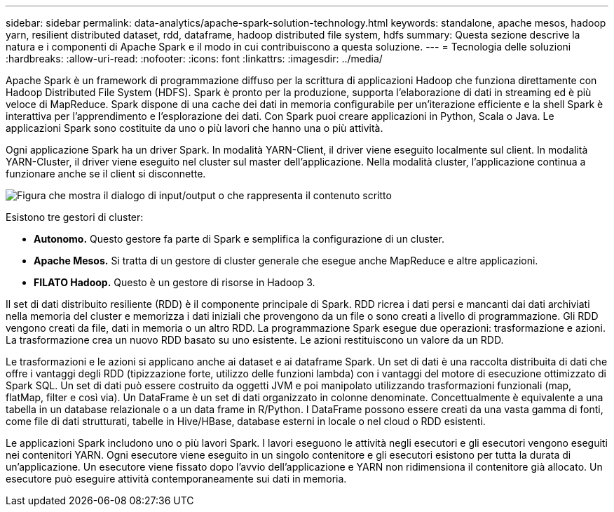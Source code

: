 ---
sidebar: sidebar 
permalink: data-analytics/apache-spark-solution-technology.html 
keywords: standalone, apache mesos, hadoop yarn, resilient distributed dataset, rdd, dataframe, hadoop distributed file system, hdfs 
summary: Questa sezione descrive la natura e i componenti di Apache Spark e il modo in cui contribuiscono a questa soluzione. 
---
= Tecnologia delle soluzioni
:hardbreaks:
:allow-uri-read: 
:nofooter: 
:icons: font
:linkattrs: 
:imagesdir: ../media/


[role="lead"]
Apache Spark è un framework di programmazione diffuso per la scrittura di applicazioni Hadoop che funziona direttamente con Hadoop Distributed File System (HDFS).  Spark è pronto per la produzione, supporta l'elaborazione di dati in streaming ed è più veloce di MapReduce.  Spark dispone di una cache dei dati in memoria configurabile per un'iterazione efficiente e la shell Spark è interattiva per l'apprendimento e l'esplorazione dei dati.  Con Spark puoi creare applicazioni in Python, Scala o Java.  Le applicazioni Spark sono costituite da uno o più lavori che hanno una o più attività.

Ogni applicazione Spark ha un driver Spark.  In modalità YARN-Client, il driver viene eseguito localmente sul client.  In modalità YARN-Cluster, il driver viene eseguito nel cluster sul master dell'applicazione.  Nella modalità cluster, l'applicazione continua a funzionare anche se il client si disconnette.

image:apache-spark-003.png["Figura che mostra il dialogo di input/output o che rappresenta il contenuto scritto"]

Esistono tre gestori di cluster:

* *Autonomo.*  Questo gestore fa parte di Spark e semplifica la configurazione di un cluster.
* *Apache Mesos.*  Si tratta di un gestore di cluster generale che esegue anche MapReduce e altre applicazioni.
* *FILATO Hadoop.*  Questo è un gestore di risorse in Hadoop 3.


Il set di dati distribuito resiliente (RDD) è il componente principale di Spark.  RDD ricrea i dati persi e mancanti dai dati archiviati nella memoria del cluster e memorizza i dati iniziali che provengono da un file o sono creati a livello di programmazione.  Gli RDD vengono creati da file, dati in memoria o un altro RDD.  La programmazione Spark esegue due operazioni: trasformazione e azioni.  La trasformazione crea un nuovo RDD basato su uno esistente.  Le azioni restituiscono un valore da un RDD.

Le trasformazioni e le azioni si applicano anche ai dataset e ai dataframe Spark.  Un set di dati è una raccolta distribuita di dati che offre i vantaggi degli RDD (tipizzazione forte, utilizzo delle funzioni lambda) con i vantaggi del motore di esecuzione ottimizzato di Spark SQL.  Un set di dati può essere costruito da oggetti JVM e poi manipolato utilizzando trasformazioni funzionali (map, flatMap, filter e così via).  Un DataFrame è un set di dati organizzato in colonne denominate.  Concettualmente è equivalente a una tabella in un database relazionale o a un data frame in R/Python.  I DataFrame possono essere creati da una vasta gamma di fonti, come file di dati strutturati, tabelle in Hive/HBase, database esterni in locale o nel cloud o RDD esistenti.

Le applicazioni Spark includono uno o più lavori Spark.  I lavori eseguono le attività negli esecutori e gli esecutori vengono eseguiti nei contenitori YARN.  Ogni esecutore viene eseguito in un singolo contenitore e gli esecutori esistono per tutta la durata di un'applicazione.  Un esecutore viene fissato dopo l'avvio dell'applicazione e YARN non ridimensiona il contenitore già allocato.  Un esecutore può eseguire attività contemporaneamente sui dati in memoria.
